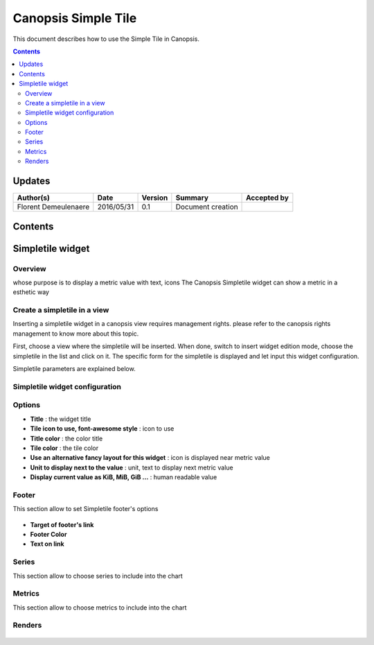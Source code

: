 .. _ED__simpletile:

====================
Canopsis Simple Tile
====================

This document describes how to use the Simple Tile in Canopsis.

.. contents::
   :depth: 2

Updates
=======

.. csv-table::
   :header: "Author(s)", "Date", "Version", "Summary", "Accepted by"

   "Florent Demeulenaere", "2016/05/31", "0.1", "Document creation", ""

Contents
========
.. _ED__Title__Desc:


Simpletile widget
=================

Overview
--------
whose purpose is to display a metric value with text, icons
The Canopsis Simpletile widget can show a metric in a esthetic way

Create a simpletile in a view
---------------------------------

Inserting a simpletile widget in a canopsis view requires management rights. please refer to the canopsis rights management to know more about this topic.

First, choose a view where the simpletile will be inserted. When done, switch to insert widget edition mode, choose the simpletile in the list and click on it. The specific form for the simpletile is displayed and let input this widget configuration.

Simpletile parameters are explained below.

Simpletile widget configuration
-----------------------------------


.. figure:: ../_static/images/ED/form.png



Options
-------

- **Title** : the widget title
- **Tile icon to use, font-awesome style** : icon to use
- **Title color** : the color title
- **Tile color** : the tile color
- **Use an alternative fancy layout for this widget** : icon is displayed near metric value
- **Unit to display next to the value** : unit, text to display next metric value
- **Display current value as KiB, MiB, GiB ...** : human readable value

Footer
-----

This section allow to set Simpletile footer's options

.. figure:: ../_static/images/ED/footer.png

- **Target of footer's link**
- **Footer Color**
- **Text on link**


Series
------

This section allow to choose series to include into the chart

.. figure:: ../_static/images/ED/series.png


Metrics
-------

This section allow to choose metrics to include into the chart

.. figure:: ../_static/images/ED/metrics.png

Renders
-------

.. figure:: ../_static/images/ED/render1.png
.. figure:: ../_static/images/ED/render2.png
.. figure:: ../_static/images/ED/render3.png
